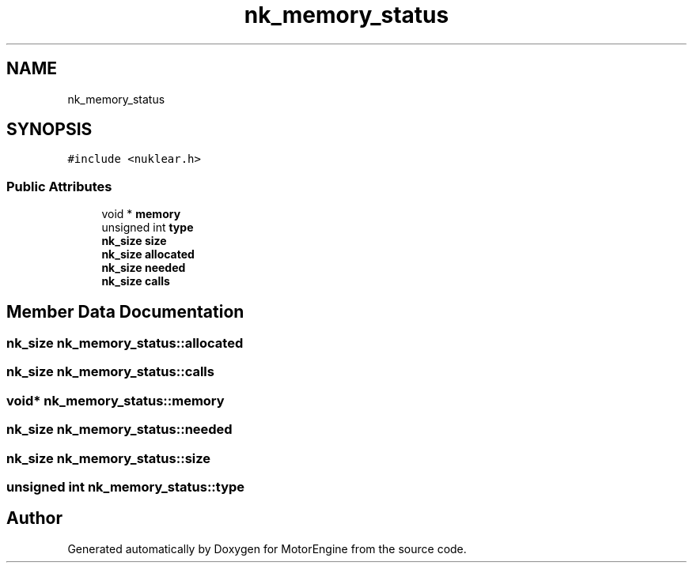 .TH "nk_memory_status" 3 "Mon Apr 3 2023" "Version 0.2.1" "MotorEngine" \" -*- nroff -*-
.ad l
.nh
.SH NAME
nk_memory_status
.SH SYNOPSIS
.br
.PP
.PP
\fC#include <nuklear\&.h>\fP
.SS "Public Attributes"

.in +1c
.ti -1c
.RI "void * \fBmemory\fP"
.br
.ti -1c
.RI "unsigned int \fBtype\fP"
.br
.ti -1c
.RI "\fBnk_size\fP \fBsize\fP"
.br
.ti -1c
.RI "\fBnk_size\fP \fBallocated\fP"
.br
.ti -1c
.RI "\fBnk_size\fP \fBneeded\fP"
.br
.ti -1c
.RI "\fBnk_size\fP \fBcalls\fP"
.br
.in -1c
.SH "Member Data Documentation"
.PP 
.SS "\fBnk_size\fP nk_memory_status::allocated"

.SS "\fBnk_size\fP nk_memory_status::calls"

.SS "void* nk_memory_status::memory"

.SS "\fBnk_size\fP nk_memory_status::needed"

.SS "\fBnk_size\fP nk_memory_status::size"

.SS "unsigned int nk_memory_status::type"


.SH "Author"
.PP 
Generated automatically by Doxygen for MotorEngine from the source code\&.
